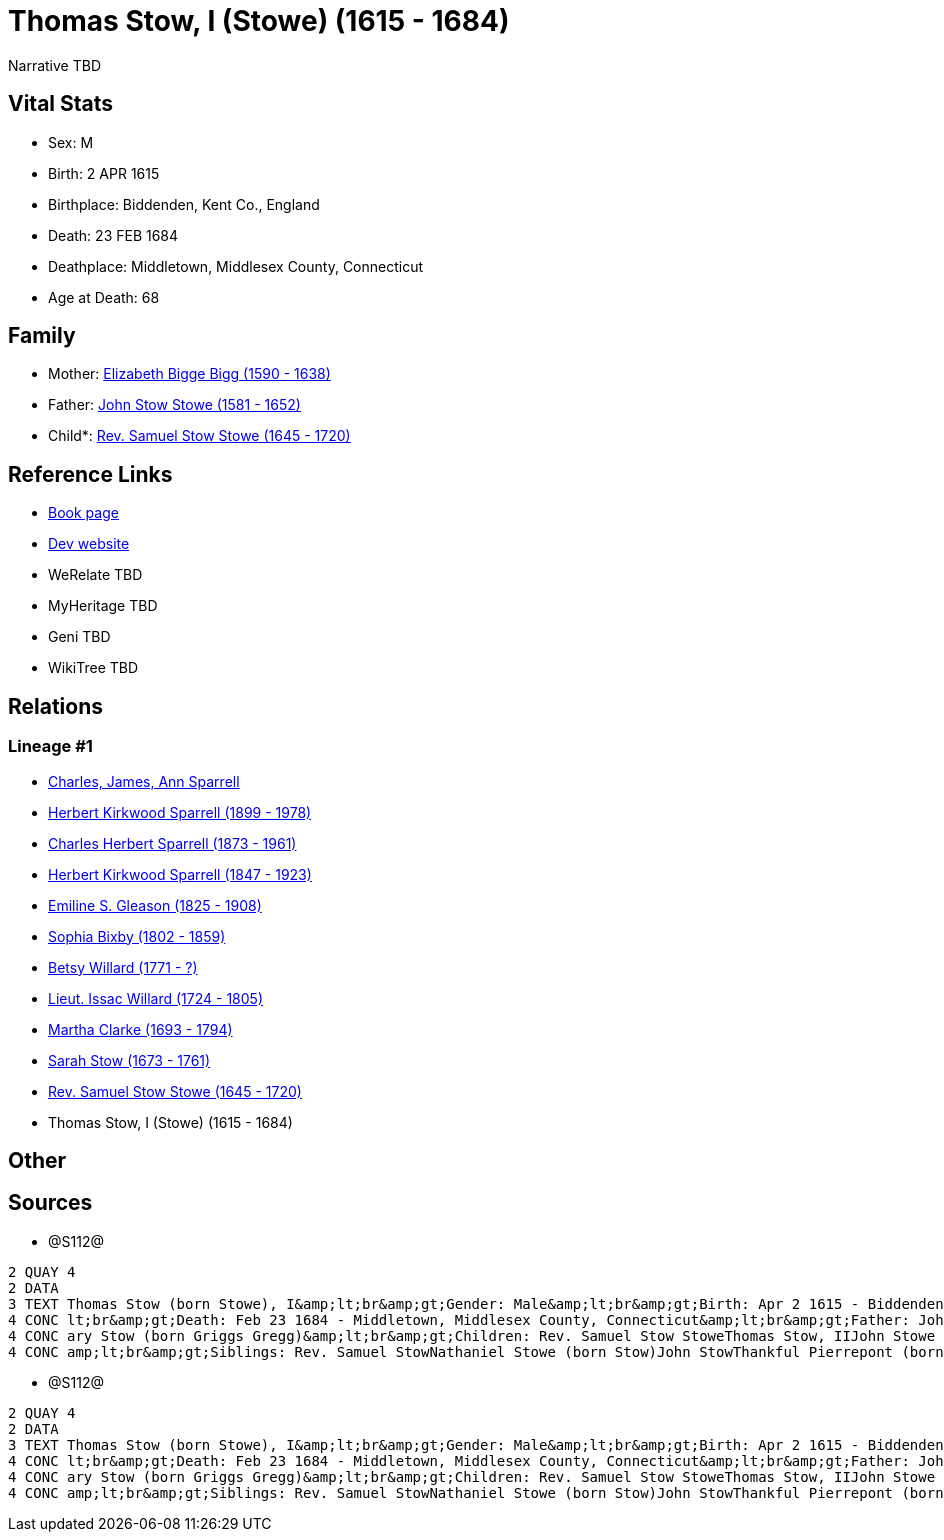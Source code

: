 = Thomas Stow, I (Stowe) (1615 - 1684)

Narrative TBD


== Vital Stats


* Sex: M
* Birth: 2 APR 1615
* Birthplace: Biddenden, Kent Co., England
* Death: 23 FEB 1684
* Deathplace: Middletown, Middlesex County, Connecticut
* Age at Death: 68


== Family
* Mother: https://github.com/sparrell/cfs_ancestors/blob/main/Vol_02_Ships/V2_C5_Ancestors/gen12/gen12.PPPMMMPMMPPM.Elizabeth_Bigge_Bigg[Elizabeth Bigge Bigg (1590 - 1638)]


* Father: https://github.com/sparrell/cfs_ancestors/blob/main/Vol_02_Ships/V2_C5_Ancestors/gen12/gen12.PPPMMMPMMPPP.John_Stow_Stowe[John Stow Stowe (1581 - 1652)]

* Child*: https://github.com/sparrell/cfs_ancestors/blob/main/Vol_02_Ships/V2_C5_Ancestors/gen10/gen10.PPPMMMPMMP.Rev_Samuel_Stow_Stowe[Rev. Samuel Stow Stowe (1645 - 1720)]



== Reference Links
* https://github.com/sparrell/cfs_ancestors/blob/main/Vol_02_Ships/V2_C5_Ancestors/gen11/gen11.PPPMMMPMMPP.Thomas_Stow,_I_(Stowe)[Book page]
* https://cfsjksas.gigalixirapp.com/person?p=p1283[Dev website]
* WeRelate TBD
* MyHeritage TBD
* Geni TBD
* WikiTree TBD

== Relations
=== Lineage #1
* https://github.com/spoarrell/cfs_ancestors/tree/main/Vol_02_Ships/V2_C1_Principals/0_intro_principals.adoc[Charles, James, Ann Sparrell]
* https://github.com/sparrell/cfs_ancestors/blob/main/Vol_02_Ships/V2_C5_Ancestors/gen1/gen1.P.Herbert_Kirkwood_Sparrell[Herbert Kirkwood Sparrell (1899 - 1978)]

* https://github.com/sparrell/cfs_ancestors/blob/main/Vol_02_Ships/V2_C5_Ancestors/gen2/gen2.PP.Charles_Herbert_Sparrell[Charles Herbert Sparrell (1873 - 1961)]

* https://github.com/sparrell/cfs_ancestors/blob/main/Vol_02_Ships/V2_C5_Ancestors/gen3/gen3.PPP.Herbert_Kirkwood_Sparrell[Herbert Kirkwood Sparrell (1847 - 1923)]

* https://github.com/sparrell/cfs_ancestors/blob/main/Vol_02_Ships/V2_C5_Ancestors/gen4/gen4.PPPM.Emiline_S_Gleason[Emiline S. Gleason (1825 - 1908)]

* https://github.com/sparrell/cfs_ancestors/blob/main/Vol_02_Ships/V2_C5_Ancestors/gen5/gen5.PPPMM.Sophia_Bixby[Sophia Bixby (1802 - 1859)]

* https://github.com/sparrell/cfs_ancestors/blob/main/Vol_02_Ships/V2_C5_Ancestors/gen6/gen6.PPPMMM.Betsy_Willard[Betsy Willard (1771 - ?)]

* https://github.com/sparrell/cfs_ancestors/blob/main/Vol_02_Ships/V2_C5_Ancestors/gen7/gen7.PPPMMMP.Lieut_Issac_Willard[Lieut. Issac Willard (1724 - 1805)]

* https://github.com/sparrell/cfs_ancestors/blob/main/Vol_02_Ships/V2_C5_Ancestors/gen8/gen8.PPPMMMPM.Martha_Clarke[Martha Clarke (1693 - 1794)]

* https://github.com/sparrell/cfs_ancestors/blob/main/Vol_02_Ships/V2_C5_Ancestors/gen9/gen9.PPPMMMPMM.Sarah_Stow[Sarah Stow (1673 - 1761)]

* https://github.com/sparrell/cfs_ancestors/blob/main/Vol_02_Ships/V2_C5_Ancestors/gen10/gen10.PPPMMMPMMP.Rev_Samuel_Stow_Stowe[Rev. Samuel Stow Stowe (1645 - 1720)]

* Thomas Stow, I (Stowe) (1615 - 1684)


== Other

== Sources
* @S112@
----
2 QUAY 4
2 DATA
3 TEXT Thomas Stow (born Stowe), I&amp;lt;br&amp;gt;Gender: Male&amp;lt;br&amp;gt;Birth: Apr 2 1615 - Biddenden, Kent Co., England&amp;lt;br&amp;gt;Marriage: Dec 4 1639 - Roxbury, Suffolk, Massachusetts&amp;
4 CONC lt;br&amp;gt;Death: Feb 23 1684 - Middletown, Middlesex County, Connecticut&amp;lt;br&amp;gt;Father: John Stow Stowe&amp;lt;br&amp;gt;Mother: Elizabeth Stowe (born Bigge Bigg)&amp;lt;br&amp;gt;Wife: M
4 CONC ary Stow (born Griggs Gregg)&amp;lt;br&amp;gt;Children: Rev. Samuel Stow StoweThomas Stow, IIJohn Stowe (born Stow)Thankful Hill (born Stowe)Elizabeth Bidwell (born Stowe Stow)Mary Cotton (born Stow)&
4 CONC amp;lt;br&amp;gt;Siblings: Rev. Samuel StowNathaniel Stowe (born Stow)John StowThankful Pierrepont (born Stow Stowe)Elizabeth Archer (born Stow)
----

* @S112@
----
2 QUAY 4
2 DATA
3 TEXT Thomas Stow (born Stowe), I&amp;lt;br&amp;gt;Gender: Male&amp;lt;br&amp;gt;Birth: Apr 2 1615 - Biddenden, Kent Co., England&amp;lt;br&amp;gt;Marriage: Dec 4 1639 - Roxbury, Suffolk, Massachusetts&amp;
4 CONC lt;br&amp;gt;Death: Feb 23 1684 - Middletown, Middlesex County, Connecticut&amp;lt;br&amp;gt;Father: John Stow Stowe&amp;lt;br&amp;gt;Mother: Elizabeth Stowe (born Bigge Bigg)&amp;lt;br&amp;gt;Wife: M
4 CONC ary Stow (born Griggs Gregg)&amp;lt;br&amp;gt;Children: Rev. Samuel Stow StoweThomas Stow, IIJohn Stowe (born Stow)Thankful Hill (born Stowe)Elizabeth Bidwell (born Stowe Stow)Mary Cotton (born Stow)&
4 CONC amp;lt;br&amp;gt;Siblings: Rev. Samuel StowNathaniel Stowe (born Stow)John StowThankful Pierrepont (born Stow Stowe)Elizabeth Archer (born Stow)
----

